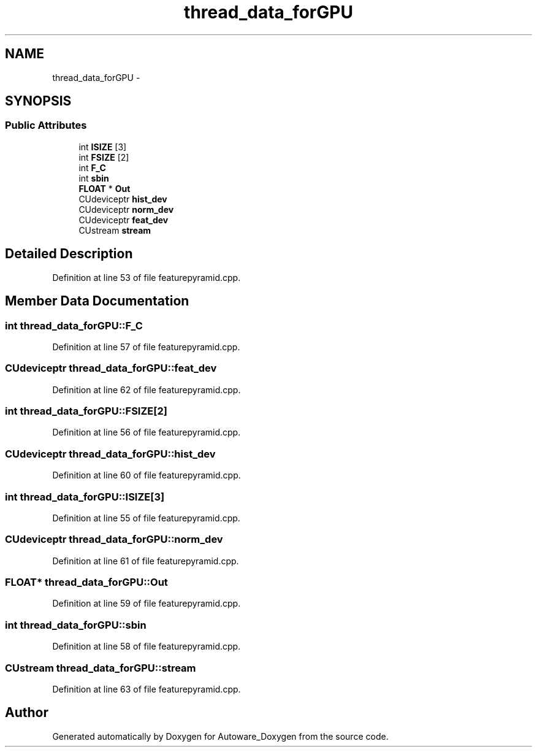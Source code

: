 .TH "thread_data_forGPU" 3 "Fri May 22 2020" "Autoware_Doxygen" \" -*- nroff -*-
.ad l
.nh
.SH NAME
thread_data_forGPU \- 
.SH SYNOPSIS
.br
.PP
.SS "Public Attributes"

.in +1c
.ti -1c
.RI "int \fBISIZE\fP [3]"
.br
.ti -1c
.RI "int \fBFSIZE\fP [2]"
.br
.ti -1c
.RI "int \fBF_C\fP"
.br
.ti -1c
.RI "int \fBsbin\fP"
.br
.ti -1c
.RI "\fBFLOAT\fP * \fBOut\fP"
.br
.ti -1c
.RI "CUdeviceptr \fBhist_dev\fP"
.br
.ti -1c
.RI "CUdeviceptr \fBnorm_dev\fP"
.br
.ti -1c
.RI "CUdeviceptr \fBfeat_dev\fP"
.br
.ti -1c
.RI "CUstream \fBstream\fP"
.br
.in -1c
.SH "Detailed Description"
.PP 
Definition at line 53 of file featurepyramid\&.cpp\&.
.SH "Member Data Documentation"
.PP 
.SS "int thread_data_forGPU::F_C"

.PP
Definition at line 57 of file featurepyramid\&.cpp\&.
.SS "CUdeviceptr thread_data_forGPU::feat_dev"

.PP
Definition at line 62 of file featurepyramid\&.cpp\&.
.SS "int thread_data_forGPU::FSIZE[2]"

.PP
Definition at line 56 of file featurepyramid\&.cpp\&.
.SS "CUdeviceptr thread_data_forGPU::hist_dev"

.PP
Definition at line 60 of file featurepyramid\&.cpp\&.
.SS "int thread_data_forGPU::ISIZE[3]"

.PP
Definition at line 55 of file featurepyramid\&.cpp\&.
.SS "CUdeviceptr thread_data_forGPU::norm_dev"

.PP
Definition at line 61 of file featurepyramid\&.cpp\&.
.SS "\fBFLOAT\fP* thread_data_forGPU::Out"

.PP
Definition at line 59 of file featurepyramid\&.cpp\&.
.SS "int thread_data_forGPU::sbin"

.PP
Definition at line 58 of file featurepyramid\&.cpp\&.
.SS "CUstream thread_data_forGPU::stream"

.PP
Definition at line 63 of file featurepyramid\&.cpp\&.

.SH "Author"
.PP 
Generated automatically by Doxygen for Autoware_Doxygen from the source code\&.
